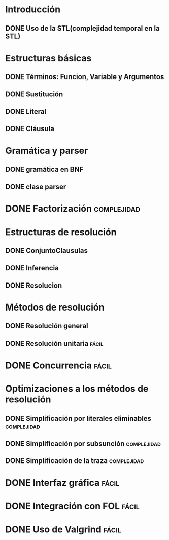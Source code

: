 * Introducción
** DONE Uso de la STL(complejidad temporal en la STL)
   CLOSED: [2010-02-14 dom 19:26]
* Estructuras básicas
** DONE Términos: Funcion, Variable y Argumentos
   CLOSED: [2010-02-14 dom 18:52]
** DONE Sustitución
   CLOSED: [2010-02-15 lun 21:22]
** DONE Literal
   CLOSED: [2010-02-16 mar 22:21]
** DONE Cláusula
   CLOSED: [2010-02-17 mié 08:41]
* Gramática y parser
** DONE gramática en BNF
   CLOSED: [2010-02-17 mié 11:03]
** DONE clase parser
   SCHEDULED: <2010-02-17 mié> CLOSED: [2010-02-17 mié 14:41]
* DONE Factorización						:complejidad:
  SCHEDULED: <2010-02-18 jue> CLOSED: [2010-02-19 vie 08:15]
* Estructuras de resolución
** DONE ConjuntoClausulas
   SCHEDULED: <2010-02-18 jue> CLOSED: [2010-02-19 vie 10:22]
** DONE Inferencia
   SCHEDULED: <2010-02-18 jue> CLOSED: [2010-02-19 vie 19:41]
** DONE Resolucion
   SCHEDULED: <2010-02-18 jue> CLOSED: [2010-02-20 sáb 13:35]
* Métodos de resolución
** DONE Resolución general
   SCHEDULED: <2010-02-19 vie> CLOSED: [2010-02-20 sáb 18:56]
** DONE Resolución unitaria					      :fácil:
   SCHEDULED: <2010-02-19 vie> CLOSED: [2010-02-21 dom 10:56]
* DONE Concurrencia						      :fácil:
  SCHEDULED: <2010-02-21 dom> CLOSED: [2010-02-23 mar 10:34]
* Optimizaciones a los métodos de resolución
** DONE Simplificación por literales eliminables		:complejidad:
   SCHEDULED: <2010-02-20 sáb> CLOSED: [2010-02-22 lun 08:56]
** DONE Simplificación por subsunción				:complejidad:
   SCHEDULED: <2010-02-20 sáb> CLOSED: [2010-02-22 lun 12:20]
** DONE Simplificación de la traza				:complejidad:
   SCHEDULED: <2010-02-20 sáb> CLOSED: [2010-02-22 lun 17:53]
* DONE Interfaz gráfica						      :fácil:
  SCHEDULED: <2010-02-21 dom> CLOSED: [2010-02-23 mar 10:11]
* DONE Integración con FOL					      :fácil:
  SCHEDULED: <2010-02-21 dom> CLOSED: [2010-02-23 mar 10:58]
* DONE Uso de Valgrind						      :fácil:
  SCHEDULED: <2010-02-21 dom> CLOSED: [2010-02-23 mar 10:58]
